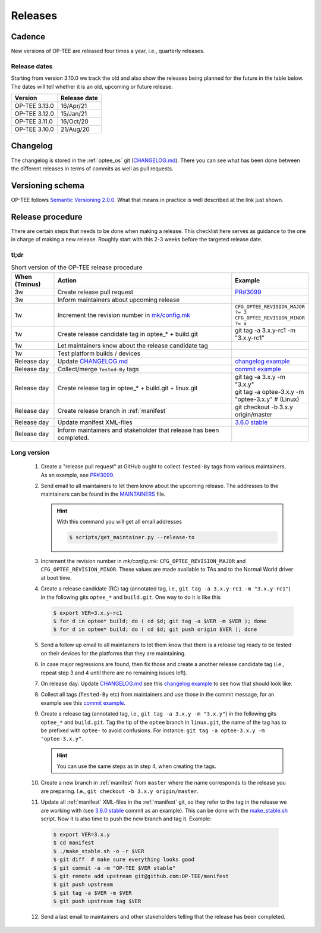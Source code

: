 .. _releases:

Releases
########

.. _releases_cadance:

Cadence
*******
New versions of OP-TEE are released four times a year, i.e., quarterly releases.

.. _release_dates:

Release dates
=============
Starting from version 3.10.0 we track the old and also show the releases being
planned for the future in the table below. The dates will tell whether it is an
old, upcoming or future release.

+---------------+--------------+
| Version       | Release date |
+===============+==============+
| OP-TEE 3.13.0 | 16/Apr/21    |
+---------------+--------------+
| OP-TEE 3.12.0 | 15/Jan/21    |
+---------------+--------------+
| OP-TEE 3.11.0 | 16/Oct/20    |
+---------------+--------------+
| OP-TEE 3.10.0 | 21/Aug/20    |
+---------------+--------------+

.. _releases_changelog:

Changelog
*********
The changelog is stored in the :ref:`optee_os` git (CHANGELOG.md_). There you
can see what has been done between the different releases in terms of commits as
well as pull requests.

.. _releases_versioning_schema:

Versioning schema
*****************
OP-TEE follows `Semantic Versioning 2.0.0`_. What that means in practice is well
described at the link just shown.

.. _releases_release_procedure:

Release procedure
*****************
There are certain steps that needs to be done when making a release. This
checklist here serves as guidance to the one in charge of making a new release.
Roughly start with this 2-3 weeks before the targeted release date.

tl;dr
=====
.. list-table:: Short version of the OP-TEE release procedure
    :widths: 60 300 10
    :header-rows: 1

    * - When
        (Tminus)
      - Action
      - Example

    * - 3w
      - Create release pull request
      - `PR#3099`_

    * - 3w
      - Inform maintainers about upcoming release
      -

    * - 1w
      - Increment the revision number in `mk/config.mk`_
      - ``CFG_OPTEE_REVISION_MAJOR ?= 3`` ``CFG_OPTEE_REVISION_MINOR ?= x``

    * - 1w
      - Create release candidate tag in optee_* + build.git
      - git tag -a 3.x.y-rc1 -m "3.x.y-rc1"

    * - 1w
      - Let maintainers know about the release candidate tag
      -

    * - 1w
      - Test platform builds / devices
      -

    * - Release day
      - Update CHANGELOG.md_
      - `changelog example`_

    * - Release day
      - Collect/merge ``Tested-By`` tags
      - `commit example`_

    * - Release day
      - Create release tag in optee_* + build.git + linux.git
      - | git tag -a 3.x.y -m "3.x.y"
        | git tag -a optee-3.x.y -m "optee-3.x.y" # (Linux)

    * - Release day
      - Create release branch in :ref:`manifest`
      - git checkout -b 3.x.y origin/master

    * - Release day
      - Update manifest XML-files
      - `3.6.0 stable`_

    * - Release day
      - Inform maintainers and stakeholder that release has been completed.
      -


Long version
============

    1. Create a "release pull request" at GitHub ought to collect ``Tested-By``
       tags from various maintainers. As an example, see `PR#3099`_.

    2. Send email to all maintainers to let them know about the upcoming
       release. The addresses to the maintainers can be found in the
       MAINTAINERS_ file.

       .. hint::
            With this command you will get all email addresses

            .. code-block:: bash

                $ scripts/get_maintainer.py --release-to

    3. Increment the revision number in `mk/config.mk`:
       ``CFG_OPTEE_REVISION_MAJOR`` and ``CFG_OPTEE_REVISION_MINOR``. These
       values are made available to TAs and to the Normal World driver at boot
       time.

    4. Create a release candidate (RC) tag (annotated tag, i.e., ``git tag -a
       3.x.y-rc1 -m "3.x.y-rc1"``) in the following gits
       ``optee_*`` and ``build.git``. One way to do it is like this

       .. code-block:: bash

            $ export VER=3.x.y-rc1
            $ for d in optee* build; do ( cd $d; git tag -a $VER -m $VER ); done
            $ for d in optee* build; do ( cd $d; git push origin $VER ); done


    5. Send a follow up email to all maintainers to let them know that there is
       a release tag ready to be tested on their devices for the platforms that
       they are maintaining.

    6. In case major regressions are found, then fix those and create a another
       release candidate tag (i.e., repeat step 3 and 4 until there are no
       remaining issues left).

    7. On release day: Update CHANGELOG.md_ see this `changelog example`_ to see
       how that should look like.

    8. Collect all tags (``Tested-By`` etc) from maintainers and use those in
       the commit message, for an example see this `commit example`_.

    9. Create a release tag (annotated tag, i.e., ``git tag -a 3.x.y -m
       "3.x.y"``) in the following gits ``optee_*`` and ``build.git``. Tag the
       tip of the ``optee`` branch in ``linux.git``, the name of the tag has
       to be prefixed with ``optee-`` to avoid confusions. For instance:
       ``git tag -a optee-3.x.y -m "optee-3.x.y"``.

       .. hint::

            You can use the same steps as in step 4, when creating the tags.

    10. Create a new branch in :ref:`manifest` from ``master`` where the name
        corresponds to the release you are preparing. I.e., ``git checkout -b
        3.x.y origin/master``.


    11. Update all :ref:`manifest` XML-files in the :ref:`manifest` git, so they
        refer to the tag in the release we are working with (see `3.6.0 stable`_
        commit as an example). This can be done with the make_stable.sh_ script.
        Now it is also time to push the new branch and tag it. Example:

       .. code-block:: bash

            $ export VER=3.x.y
            $ cd manifest
            $ ./make_stable.sh -o -r $VER
            $ git diff  # make sure everything looks good
            $ git commit -a -m "OP-TEE $VER stable"
            $ git remote add upstream git@github.com:OP-TEE/manifest
            $ git push upstream
            $ git tag -a $VER -m $VER
            $ git push upstream tag $VER

    12. Send a last email to maintainers and other stakeholders telling that the
        release has been completed.


.. _3.6.0 stable: https://github.com/OP-TEE/manifest/commit/f181e959c21baddce82552104daf81a25f8fd898
.. _CHANGELOG.md: https://github.com/OP-TEE/optee_os/blob/master/CHANGELOG.md
.. _changelog example: https://github.com/OP-TEE/optee_os/commit/f398d4923da875370149ffee45c963d7adb41495#diff-4ac32a78649ca5bdd8e0ba38b7006a1e
.. _commit example: https://github.com/OP-TEE/optee_os/commit/f398d4923da875370149ffee45c963d7adb41495
.. _MAINTAINERS: https://github.com/OP-TEE/optee_os/blob/master/MAINTAINERS
.. _make_stable.sh: https://github.com/OP-TEE/manifest/blob/master/make_stable.sh
.. _PR#3099: https://github.com/OP-TEE/optee_os/pull/3099
.. _Semantic Versioning 2.0.0: https://semver.org
.. _mk/config.mk: https://github.com/OP-TEE/optee_os/blob/master/mk/config.mk
